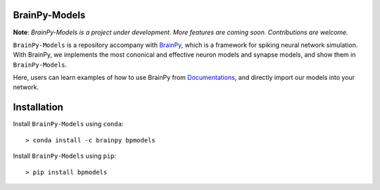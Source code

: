 BrainPy-Models
===================

**Note**: *BrainPy-Models is a project under development.*
*More features are coming soon. Contributions are welcome.*


``BrainPy-Models`` is a repository accompany with `BrainPy <https://github.com/PKU-NIP-Lab/BrainPy>`_, which is a framework for spiking neural network simulation. With BrainPy, we implements the most cononical and effective neuron models and synapse models, and show them in ``BrainPy-Models``.

Here, users can learn examples of how to use BrainPy from `Documentations <https://brainpy-models.readthedocs.io/en/latest/>`_, and directly import our models into your network.


Installation
============

Install ``BrainPy-Models`` using ``conda``::

    > conda install -c brainpy bpmodels


Install ``BrainPy-Models`` using ``pip``::

    > pip install bpmodels

